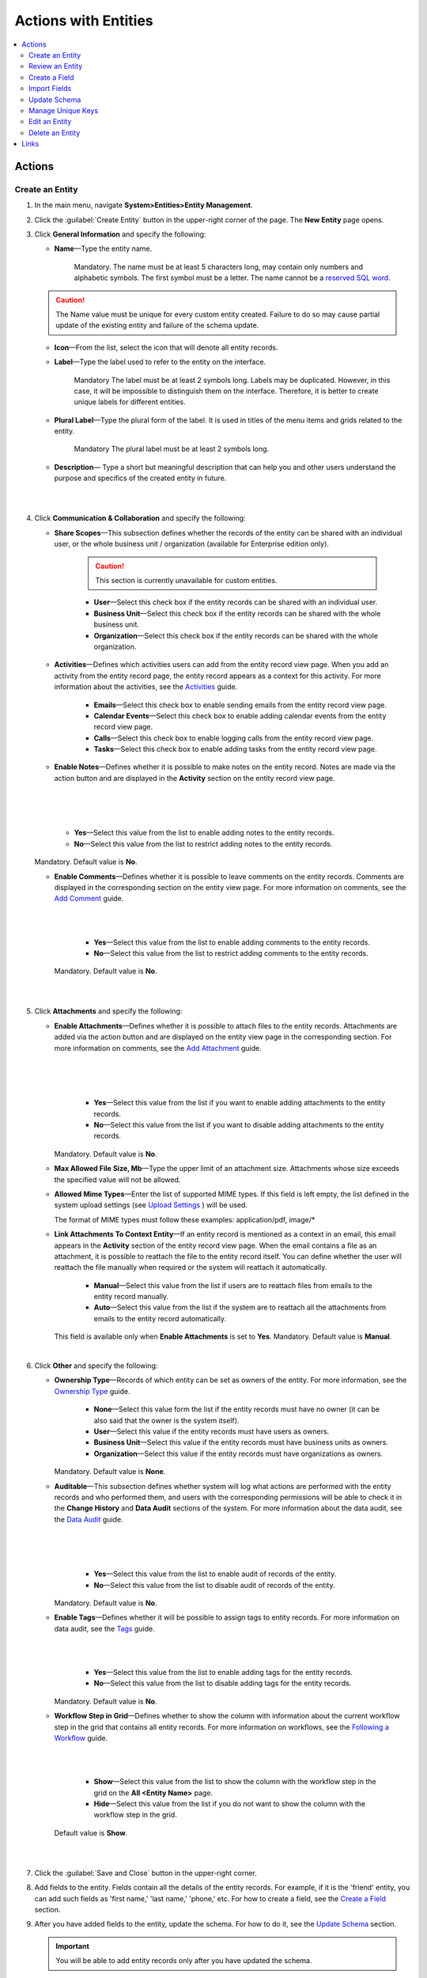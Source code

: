 Actions with Entities
======================

.. contents:: :local:
    :depth: 3

Actions
--------

.. _doc-entity-actions-create:

Create an Entity
^^^^^^^^^^^^^^^^

1. In the main menu, navigate **System>Entities>Entity Management**.
    
2. Click the :guilabel:`Create Entity` button in the upper-right corner of the page. The **New Entity** page opens.

3. Click **General Information** and specify the following:
    
   - **Name**—Type the entity name. 
   
      Mandatory.  
      The name must be at least 5 characters long, may contain only numbers and alphabetic symbols. The first symbol must be a letter.
      The name cannot be a `reserved SQL word <http://msdn.microsoft.com/en-us/library/ms189822.aspx>`_.

   .. caution::
      The Name value must be unique for every custom entity created. Failure to do so may cause partial update of the existing entity and failure of the schema update.   
   
   - **Icon**—From the list, select the icon that will denote all entity records.
   
   - **Label**—Type the label used to refer to the entity on the interface. 
  
      Mandatory
      The label must be at least 2 symbols long. 
      Labels may be duplicated. However, in this case, it will be impossible to distinguish them on the interface. Therefore, it is better to create unique labels for different entities.  

   - **Plural Label**—Type the plural form of the label. It is used in titles of the menu items and grids related to the entity. 
  
      Mandatory
      The plural label must be at least 2 symbols long. 
      
   - **Description**— Type a short but meaningful description that can help you and other users understand the purpose and specifics of the created entity in future.    

   |

   .. image:: ../img/entity_management/entity_create1.png

   |


4. Click **Communication & Collaboration** and specify the following:

   - **Share Scopes**—This subsection defines whether the records of the entity can be shared with an individual user, or the whole business unit / organization (available for Enterprise edition only).
     
      .. caution:: 
        This section is currently unavailable for custom entities. 

   
      - **User**—Select this check box if the entity records can be shared with an individual user.
      
      - **Business Unit**—Select this check box if the entity records can be shared with the whole business unit. 
            
      - **Organization**—Select this check box if the entity records can be shared with the whole organization.     
   
   - **Activities**—Defines which activities users can add from the entity record view page. When you add an activity from the entity record page, the entity record appears as a context for this activity. For more information about the activities, see the `Activities <../../user-guide/activities/activities-overview>`__ guide.
   
      - **Emails**—Select this check box to enable sending emails from the entity record view page. 
      
      - **Calendar Events**—Select this check box to enable adding calendar events from the entity record view page. 
      
      - **Calls**—Select this check box to enable logging calls from the entity record view page.  
      
      - **Tasks**—Select this check box to enable adding tasks from the entity record view page.
   
   - **Enable Notes**—Defines whether it is possible to make notes on the entity record. Notes are made via the action button and are displayed in the **Activity** section on the entity record view page. 
     
   |

   .. image:: ../img/entity_management/entity_addnotes.png

   |



   .. image:: ../img/entity_management/entity_addnotes2.png

   |   

      - **Yes**—Select this value from the list to enable adding notes to the entity records.
      
      - **No**—Select this value from the list to restrict adding notes to the entity records.
      

   Mandatory. 
   Default value is **No**.
	

   - **Enable Comments**—Defines whether it is possible to leave comments on the entity records. Comments are displayed in the corresponding section on the entity view page. For more information on comments, see the `Add Comment <../../user-guide/activities/activities-add-comment>`__ guide.


     |

     .. image:: ../img/entity_management/entity_addcomment.png

     |

      - **Yes**—Select this value from the list to enable adding comments to the entity records.
      
      - **No**—Select this value from the list to restrict adding comments to the entity records.
      
     Mandatory. 
     Default value is **No**.

   |

   .. image:: ../img/entity_management/entity_create2.png

   |

5. Click **Attachments** and specify the following:

   - **Enable Attachments**—Defines whether it is possible to attach files to the entity records. Attachments are added via the action button and are displayed on the entity view page in the corresponding section. For more information on comments, see the `Add Attachment <../../user-guide/activities/activities-add-attachment>`__ guide.
     
     |

     .. image:: ../img/entity_management/entity_addattachment.png

     

     |

     .. image:: ../img/entity_management/entity_addattachment2.png

     |

  
      - **Yes**—Select this value from the list if you want to enable adding attachments to the entity records.
      
      - **No**—Select this value from the list if you want to disable adding attachments to the entity records. 
            

     Mandatory. 
     Default value is **No**.
   
   - **Max Allowed File Size, Mb**—Type the upper limit of an attachment size. Attachments whose size exceeds the specified value will not be allowed.
     
   - **Allowed Mime Types**—Enter the list of supported MIME types. If this field is left empty, the list defined in the system upload settings (see `Upload Settings <../app-look-feel/system-config#admin-configuration-uploads>`__ ) will be used.
     
     The format of MIME types must follow these examples: application/pdf, image/\*
 

   - **Link Attachments To Context Entity**—If an entity record is mentioned as a context in an email, this email appears in the **Activity** section of the entity record view page. When the email contains a file as an attachment, it is possible to reattach the file to the entity record itself. You can define whether the user will reattach the file manually when required or the system will reattach it automatically.   

      - **Manual**—Select this value from the list if users are to reattach files from emails to the entity record manually. 
      
      - **Auto**—Select this value from the list if the system are to reattach all the attachments from emails to the entity record automatically.

     This field is available only when **Enable Attachments** is set to **Yes**.
     Mandatory. 
     Default value is **Manual**.

   |

   .. image:: ../img/entity_management/entity_create3.png

   

    
6. Click **Other** and specify the following:

   - **Ownership Type**—Records of which entity can be set as owners of the entity. For more information, see the `Ownership Type <../security/access-management-ownership-type>`__ guide.
     
 
      - **None**—Select this value form the list if the entity records must have no owner (it can be also said that the owner is the system itself).
      
      - **User**—Select this value if the entity records must have users as owners.
      
      - **Business Unit**—Select this value if the entity records must have business units as owners. 
            
      - **Organization**—Select this value if the entity records must have organizations as owners.    
      
     Mandatory. 
     Default value is **None**. 
   
   - **Auditable**—This subsection defines whether system will log what actions are performed with the entity records and who performed them, and users with the corresponding permissions will be able to check it in the **Change History** and **Data Audit** sections of the system. For more information about the data audit, see the `Data Audit <../security/security_data_audit>`__ guide.
   
     |

     .. image:: ../img/entity_management/entity_change history.png

     |

     .. image:: ../img/entity_management/data_audit.png
 
     |
   
      - **Yes**—Select this value from the list to enable audit of records of the entity.
      
      - **No**—Select this value from the list to disable audit of records of the entity.
      
     Mandatory. 
     Default value is **No**.

   - **Enable Tags**—Defines whether it will be possible to assign tags to entity records. For more information on data audit, see the `Tags <../../user-guide/navigation/data-management-tags>`__ guide.
   
     |

     .. image:: ../../user_guide/img/navigation/panel/search_vip_1.png

     |

      - **Yes**—Select this value from the list to enable adding tags for the entity records.
      
      - **No**—Select this value from the list to disable adding tags for the entity records.
      

     Mandatory. 
     Default value is **No**.
   

   - **Workflow Step in Grid**—Defines whether to show the column with information about the current workflow step in the grid that contains all entity records. For more information on workflows, see the `Following a Workflow <../../user-guide/records/data-management-workflows>`__ guide.
     
     |
       
     .. image:: ../img/entity_management/entity_showworkflowstep.png

     |

      - **Show**—Select this value from the list to show the column with the workflow step in the grid on the **All \<Entity Name\>** page.
      
      - **Hide**—Select this value from the list if you do not want to show the column with the workflow step in the grid.
      
     Default value is **Show**.


   |
     
   .. image:: ../img/entity_management/entity_create4.png

   |

7. Click the :guilabel:`Save and Close` button in the upper-right corner. 

8. Add fields to the entity. Fields contain all the details of the entity records. For example, if it is the 'friend' entity, you can add such fields as 'first name,' 'last name,' 'phone,' etc. For how to create a field, see the `Create a Field <./entity-actions#create-a-field>`__ section.  

9. After you have added fields to the entity, update the schema. For how to do it, see the `Update Schema <./entity-actions#update-schema>`__ section. 

   .. important::
      You will be able to add entity records only after you have updated the schema. 


Review an Entity
^^^^^^^^^^^^^^^^^

1. In the main menu, navigate **System>Entities>Entity Management**.

2. In the grid on the **All Entities** page, click the required entity.

3. Review the entity settings. Please see details in the `Entity Structure on the Interface <./entity-interface>`__ guide. 
   

Create a Field
^^^^^^^^^^^^^^^

.. important::
   You can add custom fields only for custom entities and extendable system entities.  

To create a field, follow the instructions provided in the `Create a Custom Entity Field <./entity-fields#create-a-custom-entity-field>`__ section.`




Import Fields
^^^^^^^^^^^^^^^^^

To simplify creation of entity fields, you can create a .csv file that will contain all the required fields with their properties defined and import it into OroCRM. 

.. important:: 
  You can only import data saved in the .csv (comma separated values) format. 

1. In the main menu, navigate **System>Entities>Entity Management**.

2. In the grid on the **All Entities** page, click the required entity.

3. In the **Import Fields** drop-down, click :guilabel:`Download Data Template`. The .csv file with sample data will be downloaded.

4. Check that the data you want to import is formatted the same way as in the downloaded template and that the structure of the .csv file you prepared for import is also the same as the structure of the downloaded file.

5. In the **Import Fields** drop-down, click :guilabel:`Import Fields`. 

6. In the **Import Entity Fields** dialog box, click **Choose File**, select the .csv file you prepared and then click **Submit**. 

   |

   .. image:: ../img/entity_management/entity_importentityfields1.png

   |

7. Information in the dialog box reloads and the **Import validation results** section appears. Review the information in this section and if you are satisfied with the review results, click **Import**. If you wish to make any changes in the file or upload a different one, click **Back** to return to the previous step. 

   |

   .. image:: ../img/entity_management/entity_importentityfields2.png

   |

8. Update the schema to apply the changes. For how to do it, see the `Update Schema <./entity-actions#update-schema>`__ section. 
  

.. _schema update:

Update Schema
^^^^^^^^^^^^^^

Once you have defined the necessary entities and their fields, you need to update the schema—the internal structure so that the system could know how the existing fields are interconnected and where to find them.

1. Click the :guilabel:`Update Schema` button in the upper-right corner of the entity view page. 

2. In the **Schema update confirmation** dialog box, click :guilabel:`Yes, Proceed`.


.. note::
  The schema update can take some time, so please be patient.

.. caution::
  Please note that the schema update influences the overall system performance and updates the schema for all the created/updated entities.



Manage Unique Keys
^^^^^^^^^^^^^^^^^^^

You can define a set of fields by which the system will compare entity records to determine whether these records are distinct or not. 


For example, by default you can create two contacts with the same information: 

Jane Roe, born 1985-01-15, \sales@example.com

The system assigns them different IDs and treats them as different records, but they look the same on the interface and actually represent the same person.


Now imagine that before adding contacts you have defined two sets of unique keys:

- First Name+Last Name+Birthday

- First Name+Last Name+Email
  
    
You create a contact:

Jane Roe, born 1985-01-15, sales@example.com

And your colleague Roger tries to add Jane as a contact too: 

Jane Roe, sales@example.com

The system checks: 

- The first names and the last names are the same, but the birthday is different (not specified in the second case), may be these are different contacts.
 
- The first names and the last names are the same, but the email is the same too, so it must be the same contact.

As the result, the system informs Roger that this contact already exists in the system.



To manage unique keys do the following:

1. In the main menu, navigate **System>Entities>Entity Management**.

2. In the grid on the **All Entities** page, click the required entity.  
   
3. Click the :guilabel:`Manage Unique Keys` button in the upper-right corner of the page. 
   
4. On the **Unique Keys** page, click **+Add**.

5. Specify the required information:
   
   - **Name**—Mandatory. The set name on the interface. It is used just for reference. 
   
   - **Key**—Mandatory. The fields that will be included in this set. Hold the CTRL key to select several fields. 

6. If you need to add another set, repeat steps 4–5.
   
   |

   .. image:: ../img/entity_management/entity_manageuniquekeys.png

   |

7. If you need to delete a set, click the **x** icon next to the set name. 

8. Click the **Save** button in the upper-right corner of the page.      


.. _doc-entity-actions-edit:

Edit an Entity
^^^^^^^^^^^^^^

.. important::
  Which properties are editable for system entities depends on the configuration and is based reasonable and safe for the system performance and operation. 

1. In the main menu, navigate **System>Entities>Entity Management**.

2. In the grid on the **All Entities** page, choose the entity you want to edit, click the ellipsis menu at the right end of the corresponding row and then click the |IcEdit| **Edit** icon.
   
3. Make the required changes according to the description provided steps 3–6 of the `Create an Entity <../security/entity-actions#create-an-entity>`__ section.   

   .. important:: 
    You cannot change the name of the entity.

    You cannot change the ownership type of the entity.

   There are also several additional fields in the **Other** section that are available only when you edit an entity:

   - **Field Level ACL**—Select this check box to define that permissions can be set on individual fields of this entity. For more information about field level ACLs, see the `Permissions for an Entity Field (Field Level ACLs) <../security/access-management-field-level-acl>`__ guide.

   - **Show Restricted**—Select this check box if you enabled **Field Level ACL** and are going to disable editing of some fields of the entity records but still want users to review disabled fields on the interface. Fields disabled for modifying will appear dimmed on the interface. For more information about field level ACLs, see the `Permissions for an Entity Field (Field Level ACLs) <../security/access-management-field-level-acl>`__ guide.

   - **Searchable**—Defines whether records users can search for and find records of this entity via OroCRM's :ref:`search functionality <user-guide-getting-started-search>`.

     - **Yes**—Select this value from the list if users can search for and find records of this entity.
     
     - **No**—Select this value from the list if records of this entity are invisible for search.

   - **Applicable Organizations**—Select in which organizations this entity will be available. The default value is **All**. To specify a particular organization, clear the **All** check box and click the field that appears to choose the organization from the list.
     
   |

   .. image:: ../img/entity_management/entity_edit.png

   |     

4. Click the :guilabel:`Save And Close` button in the upper-right corner of the page.

5. Update the schema. For how to do it, see the `Update Schema <./entity-actions#update-schema>`__ section. 

Delete an Entity
^^^^^^^^^^^^^^^^^

.. important:: 
  You can delete only custom entities that have no records. 

1. In the main menu, navigate **System>Entities>Entity Management**.

2. In the grid on the **All Entities** page, choose the entity you want to delete, click the ellipsis menu at the right end of the corresponding role and then click the |IcDelete| **Delete** icon.

|

.. image:: ../img/entity_management/entity_delete1.png

|

3. In the **Deletion Confirmation** dialog box, click :guilabel:`Yes`.

.. note::
  Reload the page when you see the notification about item deletion. 

  If you can still see the entity in the grid on the **All Entities** page, you may need to update the schema. For how to do it, see the `Update Schema <./entity-actions#update-schema>`__ section. 



Links
------


For the overview of the entities, see the `Entities <./entities>`__ guide. 

For the description of the entity view page, see the `Entity on the Interface <./entity-interface>`__ guide. 

For the information about entity fields, see the `Entity Fields <./entity-fields>`__ guide. 



.. |IcRemove| image:: /img/buttons/IcRemove.png
	:align: middle

.. |IcClone| image:: /img/buttons/IcClone.png
	:align: middle

.. |IcDelete| image:: /img/buttons/IcDelete.png
	:align: middle

.. |IcEdit| image:: /img/buttons/IcEdit.png
	:align: middle

.. |IcView| image:: /img/buttons/IcView.png
	:align: middle


   
   
